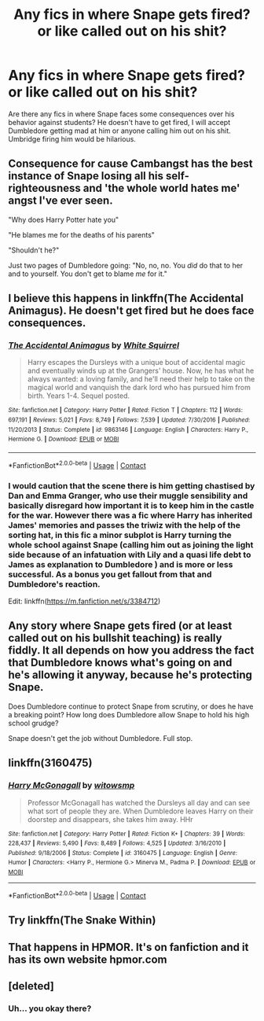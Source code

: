 #+TITLE: Any fics in where Snape gets fired? or like called out on his shit?

* Any fics in where Snape gets fired? or like called out on his shit?
:PROPERTIES:
:Author: mj_park3r
:Score: 20
:DateUnix: 1601179425.0
:DateShort: 2020-Sep-27
:FlairText: Request
:END:
Are there any fics in where Snape faces some consequences over his behavior against students? He doesn't have to get fired, I will accept Dumbledore getting mad at him or anyone calling him out on his shit. Umbridge firing him would be hilarious.


** Consequence for cause Cambangst has the best instance of Snape losing all his self-righteousness and 'the whole world hates me' angst I've ever seen.

"Why does Harry Potter hate you"

"He blames me for the deaths of his parents"

"Shouldn't he?"

Just two pages of Dumbledore going: "No, no, no. You /did/ do that to her and to yourself. You don't get to blame /me/ for it."
:PROPERTIES:
:Author: spliffay666
:Score: 12
:DateUnix: 1601197392.0
:DateShort: 2020-Sep-27
:END:


** I believe this happens in linkffn(The Accidental Animagus). He doesn't get fired but he does face consequences.
:PROPERTIES:
:Author: sailingg
:Score: 8
:DateUnix: 1601182053.0
:DateShort: 2020-Sep-27
:END:

*** [[https://www.fanfiction.net/s/9863146/1/][*/The Accidental Animagus/*]] by [[https://www.fanfiction.net/u/5339762/White-Squirrel][/White Squirrel/]]

#+begin_quote
  Harry escapes the Dursleys with a unique bout of accidental magic and eventually winds up at the Grangers' house. Now, he has what he always wanted: a loving family, and he'll need their help to take on the magical world and vanquish the dark lord who has pursued him from birth. Years 1-4. Sequel posted.
#+end_quote

^{/Site/:} ^{fanfiction.net} ^{*|*} ^{/Category/:} ^{Harry} ^{Potter} ^{*|*} ^{/Rated/:} ^{Fiction} ^{T} ^{*|*} ^{/Chapters/:} ^{112} ^{*|*} ^{/Words/:} ^{697,191} ^{*|*} ^{/Reviews/:} ^{5,021} ^{*|*} ^{/Favs/:} ^{8,749} ^{*|*} ^{/Follows/:} ^{7,539} ^{*|*} ^{/Updated/:} ^{7/30/2016} ^{*|*} ^{/Published/:} ^{11/20/2013} ^{*|*} ^{/Status/:} ^{Complete} ^{*|*} ^{/id/:} ^{9863146} ^{*|*} ^{/Language/:} ^{English} ^{*|*} ^{/Characters/:} ^{Harry} ^{P.,} ^{Hermione} ^{G.} ^{*|*} ^{/Download/:} ^{[[http://www.ff2ebook.com/old/ffn-bot/index.php?id=9863146&source=ff&filetype=epub][EPUB]]} ^{or} ^{[[http://www.ff2ebook.com/old/ffn-bot/index.php?id=9863146&source=ff&filetype=mobi][MOBI]]}

--------------

*FanfictionBot*^{2.0.0-beta} | [[https://github.com/FanfictionBot/reddit-ffn-bot/wiki/Usage][Usage]] | [[https://www.reddit.com/message/compose?to=tusing][Contact]]
:PROPERTIES:
:Author: FanfictionBot
:Score: 5
:DateUnix: 1601182070.0
:DateShort: 2020-Sep-27
:END:


*** I would caution that the scene there is him getting chastised by Dan and Emma Granger, who use their muggle sensibility and basically disregard how important it is to keep him in the castle for the war. However there was a fic where Harry has inherited James' memories and passes the triwiz with the help of the sorting hat, in this fic a minor subplot is Harry turning the whole school against Snape (calling him out as joining the light side because of an infatuation with Lily and a quasi life debt to James as explanation to Dumbledore ) and is more or less successful. As a bonus you get fallout from that and Dumbledore's reaction.

Edit: linkffn([[https://m.fanfiction.net/s/3384712]])
:PROPERTIES:
:Author: HQMorganstern
:Score: 2
:DateUnix: 1601209189.0
:DateShort: 2020-Sep-27
:END:


** Any story where Snape gets fired (or at least called out on his bullshit teaching) is really fiddly. It all depends on how you address the fact that Dumbledore knows what's going on and he's allowing it anyway, because he's protecting Snape.

Does Dumbledore continue to protect Snape from scrutiny, or does he have a breaking point? How long does Dumbledore allow Snape to hold his high school grudge?

Snape doesn't get the job without Dumbledore. Full stop.
:PROPERTIES:
:Author: Darkhorse_17
:Score: 8
:DateUnix: 1601197281.0
:DateShort: 2020-Sep-27
:END:


** linkffn(3160475)
:PROPERTIES:
:Author: Omeganian
:Score: 3
:DateUnix: 1601194665.0
:DateShort: 2020-Sep-27
:END:

*** [[https://www.fanfiction.net/s/3160475/1/][*/Harry McGonagall/*]] by [[https://www.fanfiction.net/u/983103/witowsmp][/witowsmp/]]

#+begin_quote
  Professor McGonagall has watched the Dursleys all day and can see what sort of people they are. When Dumbledore leaves Harry on their doorstep and disappears, she takes him away. HHr
#+end_quote

^{/Site/:} ^{fanfiction.net} ^{*|*} ^{/Category/:} ^{Harry} ^{Potter} ^{*|*} ^{/Rated/:} ^{Fiction} ^{K+} ^{*|*} ^{/Chapters/:} ^{39} ^{*|*} ^{/Words/:} ^{228,437} ^{*|*} ^{/Reviews/:} ^{5,490} ^{*|*} ^{/Favs/:} ^{8,489} ^{*|*} ^{/Follows/:} ^{4,525} ^{*|*} ^{/Updated/:} ^{3/16/2010} ^{*|*} ^{/Published/:} ^{9/18/2006} ^{*|*} ^{/Status/:} ^{Complete} ^{*|*} ^{/id/:} ^{3160475} ^{*|*} ^{/Language/:} ^{English} ^{*|*} ^{/Genre/:} ^{Humor} ^{*|*} ^{/Characters/:} ^{<Harry} ^{P.,} ^{Hermione} ^{G.>} ^{Minerva} ^{M.,} ^{Padma} ^{P.} ^{*|*} ^{/Download/:} ^{[[http://www.ff2ebook.com/old/ffn-bot/index.php?id=3160475&source=ff&filetype=epub][EPUB]]} ^{or} ^{[[http://www.ff2ebook.com/old/ffn-bot/index.php?id=3160475&source=ff&filetype=mobi][MOBI]]}

--------------

*FanfictionBot*^{2.0.0-beta} | [[https://github.com/FanfictionBot/reddit-ffn-bot/wiki/Usage][Usage]] | [[https://www.reddit.com/message/compose?to=tusing][Contact]]
:PROPERTIES:
:Author: FanfictionBot
:Score: 6
:DateUnix: 1601194683.0
:DateShort: 2020-Sep-27
:END:


** Try linkffn(The Snake Within)
:PROPERTIES:
:Author: KnightlyRevival306
:Score: 1
:DateUnix: 1601198039.0
:DateShort: 2020-Sep-27
:END:


** That happens in HPMOR. It's on fanfiction and it has its own website hpmor.com
:PROPERTIES:
:Author: Subject_Bullfrog8175
:Score: 0
:DateUnix: 1601304331.0
:DateShort: 2020-Sep-28
:END:


** [deleted]
:PROPERTIES:
:Score: -16
:DateUnix: 1601183992.0
:DateShort: 2020-Sep-27
:END:

*** Uh... you okay there?
:PROPERTIES:
:Author: EclipseStarfall
:Score: 3
:DateUnix: 1601199695.0
:DateShort: 2020-Sep-27
:END:
